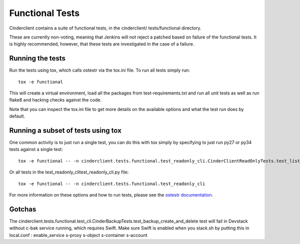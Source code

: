 ================
Functional Tests
================

Cinderclient contains a suite of functional tests, in the cinderclient/
tests/functional directory.

These are currently non-voting, meaning that Jenkins will not reject a
patched based on failure of the functional tests. It is highly recommended,
however, that these tests are investigated in the case of a failure.

Running the tests
-----------------
Run the tests using tox, which calls ostestr via the tox.ini file.  To run all
tests simply run::

    tox -e functional

This will create a virtual environment, load all the packages from
test-requirements.txt and run all unit tests as well as run flake8 and hacking
checks against the code.

Note that you can inspect the tox.ini file to get more details on the available
options and what the test run does by default.

Running a subset of tests using tox
-----------------------------------
One common activity is to just run a single test, you can do this with tox
simply by specifying to just run py27 or py34 tests against a single test::

    tox -e functional -- -n cinderclient.tests.functional.test_readonly_cli.CinderClientReadOnlyTests.test_list

Or all tests in the test_readonly_clitest_readonly_cli.py file::

    tox -e functional -- -n cinderclient.tests.functional.test_readonly_cli

For more information on these options and how to run tests, please see the
`ostestr documentation <https://docs.openstack.org/os-testr/latest/>`_.

Gotchas
-------

The cinderclient.tests.functional.test_cli.CinderBackupTests.test_backup_create_and_delete
test will fail in Devstack without c-bak service running, which requires Swift.
Make sure Swift is enabled when you stack.sh by putting this in local.conf :
enable_service s-proxy s-object s-container s-account
